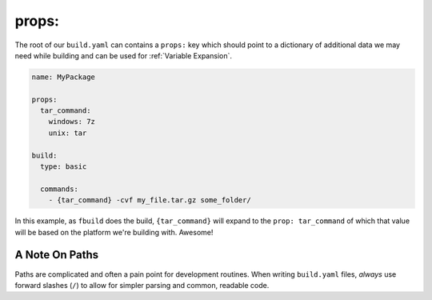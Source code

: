******
props:
******

The root of our ``build.yaml`` can contains a ``props:`` key which should point to a dictionary of additional data we may need while building and can be used for :ref:`Variable Expansion`.

.. code-block:: yaml

  name: MyPackage

  props:
    tar_command:
      windows: 7z
      unix: tar

  build:
    type: basic

    commands:
      - {tar_command} -cvf my_file.tar.gz some_folder/

In this example, as ``fbuild`` does the build, ``{tar_command}`` will expand to the ``prop: tar_command`` of which that value will be based on the platform we're building with. Awesome!

A Note On Paths
^^^^^^^^^^^^^^^

Paths are complicated and often a pain point for development routines. When writing ``build.yaml`` files, *always* use forward slashes (``/``) to allow for simpler parsing and common, readable code.